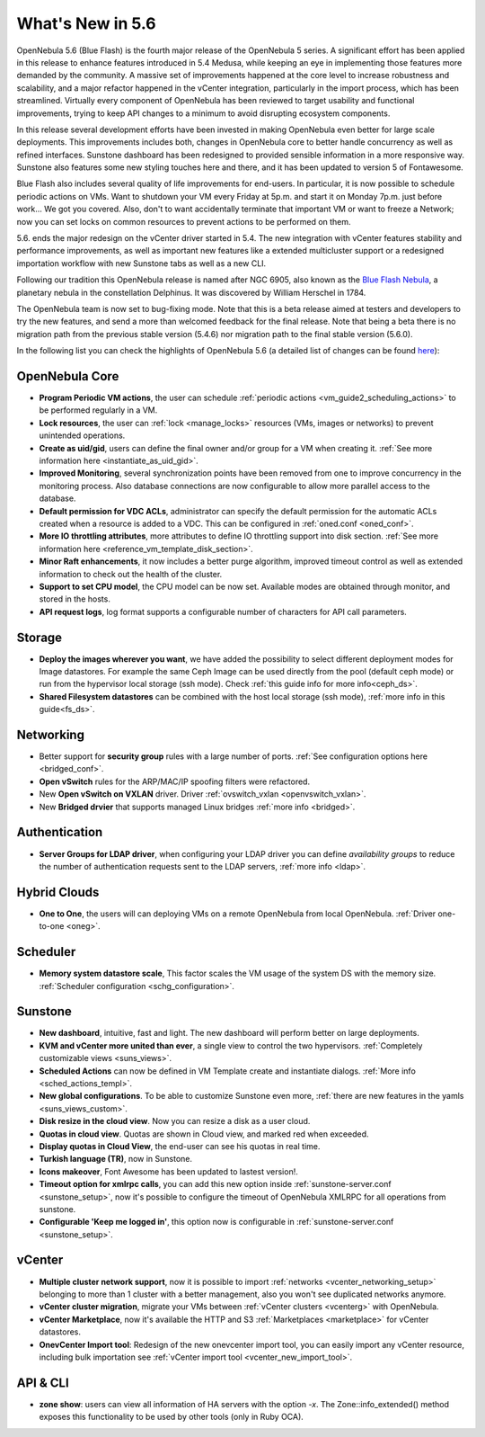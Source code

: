 .. _whats_new:

================================================================================
What's New in 5.6
================================================================================

OpenNebula 5.6 (Blue Flash) is the fourth major release of the OpenNebula 5 series. A significant effort has been applied in this release to enhance features introduced in 5.4 Medusa, while keeping an eye in implementing those features more demanded by the community. A massive set of improvements happened at the core level to increase robustness and scalability, and a major refactor happened in the vCenter integration, particularly in the import process, which has been streamlined.  Virtually every component of OpenNebula has been reviewed to target usability and functional improvements, trying to keep API changes to a minimum to avoid disrupting ecosystem components.

In this release several development efforts have been invested in making OpenNebula even better for large scale deployments. This improvements includes both, changes in OpenNebula core to better handle concurrency as well as refined interfaces. Sunstone dashboard has been redesigned to provided sensible information in a more responsive way. Sunstone also features some new styling touches here and there, and it has been updated to version 5 of Fontawesome.

|sunstone_dashboard|

Blue Flash also includes several quality of life improvements for end-users. In particular, it is now possible to schedule periodic actions on VMs. Want to shutdown your VM every Friday at 5p.m. and start it on Monday 7p.m. just before work... We got you covered. Also, don't to want accidentally terminate that important VM or want to freeze a Network; now you can set locks on common resources to prevent actions to be performed on them.

|sched_actions|

5.6. ends the major redesign on the vCenter driver started in 5.4. The new integration with vCenter features stability and performance improvements, as well as important new features like a extended multicluster support or a redesigned importation workflow with new Sunstone tabs as well as a new CLI.

Following our tradition this OpenNebula release is named after NGC 6905, also known as the `Blue Flash Nebula <https://en.wikipedia.org/wiki/NGC_6905>`__, a planetary nebula in the constellation Delphinus. It was discovered by William Herschel in 1784.

The OpenNebula team is now set to bug-fixing mode. Note that this is a beta release aimed at testers and developers to try the new features, and send a more than welcomed feedback for the final release. Note that being a beta there is no migration path from the previous stable version (5.4.6) nor migration path to the final stable version (5.6.0).

In the following list you can check the highlights of OpenNebula 5.6 (a detailed list of changes can be found `here <https://github.com/OpenNebula/one/milestone/4?closed=1>`__):

OpenNebula Core
--------------------------------------------------------------------------------

- **Program Periodic VM actions**, the user can schedule :ref:`periodic actions <vm_guide2_scheduling_actions>` to be performed regularly in a VM.
- **Lock resources**, the user can :ref:`lock <manage_locks>` resources (VMs, images or networks) to prevent unintended operations.
- **Create as uid/gid**, users can define the final owner and/or group for a VM when creating it. :ref:`See more information here <instantiate_as_uid_gid>`.
- **Improved Monitoring**, several synchronization points have been removed from one to improve concurrency in the monitoring process. Also database connections are now configurable to allow more parallel access to the database.
- **Default permission for VDC ACLs**, administrator can specify the default permission for the automatic ACLs created when a resource is added to a VDC. This can be configured in :ref:`oned.conf <oned_conf>`.
- **More IO throttling attributes**, more attributes to define IO throttling support into disk section. :ref:`See more information here <reference_vm_template_disk_section>`.
- **Minor Raft enhancements**, it now includes a better purge algorithm, improved timeout control as well as extended information to check out the health of the cluster.
- **Support to set CPU model**, the CPU model can be now set. Available modes are obtained through monitor, and stored in the hosts.
- **API request logs**, log format supports a configurable number of characters for API call parameters.

Storage
--------------------------------------------------------------------------------

- **Deploy the images wherever you want**, we have added the possibility to select different deployment modes for Image datastores. For example the same Ceph Image can be used directly from the pool (default ceph mode) or run from the hypervisor local storage (ssh mode). Check :ref:`this guide info for more info<ceph_ds>`.
- **Shared Filesystem datastores** can be combined with the host local storage (ssh mode), :ref:`more info in this guide<fs_ds>`.

Networking
--------------------------------------------------------------------------------

- Better support for **security group** rules with a large number of ports. :ref:`See configuration options here <bridged_conf>`.
- **Open vSwitch** rules for the ARP/MAC/IP spoofing filters were refactored.
- New **Open vSwitch on VXLAN** driver. Driver :ref:`ovswitch_vxlan <openvswitch_vxlan>`.
- New **Bridged drvier** that supports managed Linux bridges :ref:`more info <bridged>`.

Authentication
--------------------------------------------------------------------------------

- **Server Groups for LDAP driver**, when configuring your LDAP driver you can define *availability groups* to reduce the number of authentication requests sent to the LDAP servers, :ref:`more info <ldap>`.

Hybrid Clouds
--------------------------------------------------------------------------------

- **One to One**, the users will can deploying VMs on a remote OpenNebula from local OpenNebula. :ref:`Driver one-to-one <oneg>`.

Scheduler
--------------------------------------------------------------------------------

- **Memory system datastore scale**, This factor scales the VM usage of the system DS with the memory size. :ref:`Scheduler configuration <schg_configuration>`.

Sunstone
--------------------------------------------------------------------------------

- **New dashboard**, intuitive, fast and light. The new dashboard will perform better on large deployments.
- **KVM and vCenter more united than ever**, a single view to control the two hypervisors. :ref:`Completely customizable views <suns_views>`.
- **Scheduled Actions** can now be defined in VM Template create and instantiate dialogs. :ref:`More info <sched_actions_templ>`.
- **New global configurations**. To be able to customize Sunstone even more, :ref:`there are new features in the yamls <suns_views_custom>`.
- **Disk resize in the cloud view**. Now you can resize a disk as a user cloud.
- **Quotas in cloud view**. Quotas are shown in Cloud view, and marked red when exceeded.
- **Display quotas in Cloud View**, the end-user can see his quotas in real time.
- **Turkish language (TR)**, now in Sunstone.
- **Icons makeover**, Font Awesome has been updated to lastest version!.
- **Timeout option for xmlrpc calls**, you can add this new option inside :ref:`sunstone-server.conf <sunstone_setup>`, now it's possible to configure the timeout of OpenNebula XMLRPC for all operations from sunstone.
- **Configurable 'Keep me logged in'**, this option now is configurable in :ref:`sunstone-server.conf <sunstone_setup>`.

vCenter
--------------------------------------------------------------------------------

- **Multiple cluster network support**, now it is possible to import :ref:`networks <vcenter_networking_setup>` belonging to more than 1 cluster with a better management, also you won't see duplicated networks anymore.
- **vCenter cluster migration**, migrate your VMs between :ref:`vCenter clusters <vcenterg>` with OpenNebula.
- **vCenter Marketplace**, now it's available the HTTP and S3 :ref:`Marketplaces <marketplace>` for vCenter datastores.
- **OnevCenter Import tool**: Redesign of the new onevcenter import tool, you can easily import any vCenter resource, including bulk importation see :ref:`vCenter import tool <vcenter_new_import_tool>`.

API & CLI
--------------------------------------------------------------------------------
- **zone show**: users can view all information of HA servers with the option `-x`. The Zone::info_extended() method exposes this functionality to be used by other tools (only in Ruby OCA).


.. |sunstone_dashboard| image:: /images/sunstone_dashboard.png
.. |sched_actions| image:: /images/sched_actions.png
